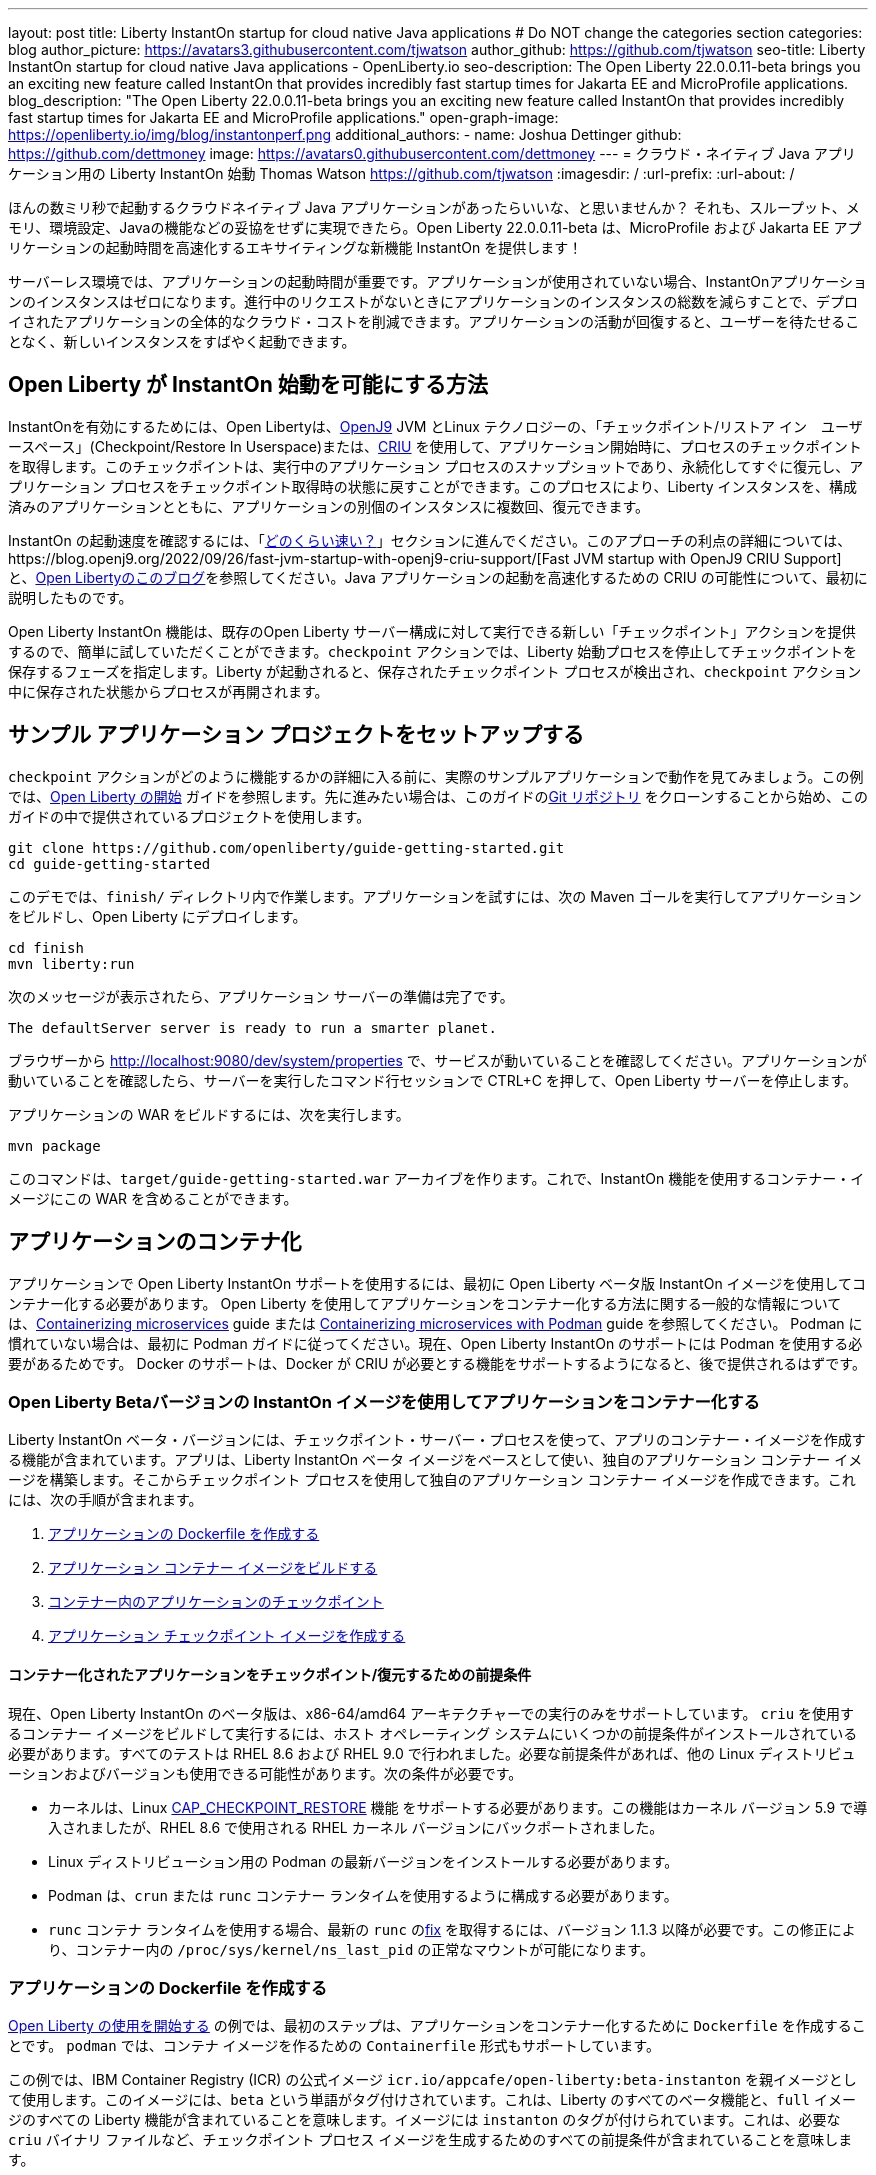 ---
layout: post
title: Liberty InstantOn startup for cloud native Java applications
# Do NOT change the categories section
categories: blog
author_picture: https://avatars3.githubusercontent.com/tjwatson
author_github: https://github.com/tjwatson
seo-title: Liberty InstantOn startup for cloud native Java applications - OpenLiberty.io
seo-description: The Open Liberty 22.0.0.11-beta brings you an exciting new feature called InstantOn that provides incredibly fast startup times for Jakarta EE and MicroProfile applications.
blog_description: "The Open Liberty 22.0.0.11-beta brings you an exciting new feature called InstantOn that provides incredibly fast startup times for Jakarta EE and MicroProfile applications."
open-graph-image: https://openliberty.io/img/blog/instantonperf.png
additional_authors: 
- name: Joshua Dettinger
  github: https://github.com/dettmoney
  image: https://avatars0.githubusercontent.com/dettmoney
---
= クラウド・ネイティブ Java アプリケーション用の Liberty InstantOn 始動
Thomas Watson <https://github.com/tjwatson>
:imagesdir: /
:url-prefix:
:url-about: /

ほんの数ミリ秒で起動するクラウドネイティブ Java アプリケーションがあったらいいな、と思いませんか？ それも、スループット、メモリ、環境設定、Javaの機能などの妥協をせずに実現できたら。Open Liberty 22.0.0.11-beta は、MicroProfile および Jakarta EE アプリケーションの起動時間を高速化するエキサイティングな新機能 InstantOn を提供します！

サーバーレス環境では、アプリケーションの起動時間が重要です。アプリケーションが使用されていない場合、InstantOnアプリケーションのインスタンスはゼロになります。進行中のリクエストがないときにアプリケーションのインスタンスの総数を減らすことで、デプロイされたアプリケーションの全体的なクラウド・コストを削減できます。アプリケーションの活動が回復すると、ユーザーを待たせることなく、新しいインスタンスをすばやく起動できます。

== Open Liberty が InstantOn 始動を可能にする方法

InstantOnを有効にするためには、Open Libertyは、link:https://www.eclipse.org/openj9/[OpenJ9] JVM とLinux テクノロジーの、「チェックポイント/リストア イン　ユーザースペース」(Checkpoint/Restore In Userspace)または、link:https://criu.org/[CRIU] を使用して、アプリケーション開始時に、プロセスのチェックポイントを取得します。このチェックポイントは、実行中のアプリケーション プロセスのスナップショットであり、永続化してすぐに復元し、アプリケーション プロセスをチェックポイント取得時の状態に戻すことができます。このプロセスにより、Liberty インスタンスを、構成済みのアプリケーションとともに、アプリケーションの別個のインスタンスに複数回、復元できます。

InstantOn の起動速度を確認するには、「<<benchmark, どのくらい速い？>>」セクションに進んでください。このアプローチの利点の詳細については、https://blog.openj9.org/2022/09/26/fast-jvm-startup-with-openj9-criu-support/[Fast JVM startup with OpenJ9 CRIU Support] と、link:/blog/2020/02/12/faster-startup-Java-applications-criu.html[Open Libertyのこのブログ]を参照してください。Java アプリケーションの起動を高速化するための CRIU の可能性について、最初に説明したものです。

Open Liberty InstantOn 機能は、既存のOpen Liberty サーバー構成に対して実行できる新しい「チェックポイント」アクションを提供するので、簡単に試していただくことができます。`checkpoint` アクションでは、Liberty 始動プロセスを停止してチェックポイントを保存するフェーズを指定します。Liberty が起動されると、保存されたチェックポイント プロセスが検出され、`checkpoint` アクション中に保存された状態からプロセスが再開されます。

== サンプル アプリケーション プロジェクトをセットアップする


`checkpoint` アクションがどのように機能するかの詳細に入る前に、実際のサンプルアプリケーションで動作を見てみましょう。この例では、link:/guides/getting-started.html[Open Liberty の開始] ガイドを参照します。先に進みたい場合は、このガイドのlink:https://github.com/openliberty/guide-getting-started.git[Git リポジトリ] をクローンすることから始め、このガイドの中で提供されているプロジェクトを使用します。

[source]
----

git clone https://github.com/openliberty/guide-getting-started.git
cd guide-getting-started
----

このデモでは、`finish/` ディレクトリ内で作業します。アプリケーションを試すには、次の Maven ゴールを実行してアプリケーションをビルドし、Open Liberty にデプロイします。

[source]
----
cd finish
mvn liberty:run
----
次のメッセージが表示されたら、アプリケーション サーバーの準備は完了です。
[source]
----
The defaultServer server is ready to run a smarter planet.
----

ブラウザーから http://localhost:9080/dev/system/properties で、サービスが動いていることを確認してください。アプリケーションが動いていることを確認したら、サーバーを実行したコマンド行セッションで CTRL+C を押して、Open Liberty サーバーを停止します。

アプリケーションの WAR をビルドするには、次を実行します。
[source]
----
mvn package
----
このコマンドは、`target/guide-getting-started.war` アーカイブを作ります。これで、InstantOn 機能を使用するコンテナー・イメージにこの WAR を含めることができます。

== アプリケーションのコンテナ化

アプリケーションで Open Liberty InstantOn サポートを使用するには、最初に Open Liberty ベータ版 InstantOn イメージを使用してコンテナー化する必要があります。 Open Liberty を使用してアプリケーションをコンテナー化する方法に関する一般的な情報については、link:/guides/containerize.html[Containerizing microservices] guide または link:/guides/containerize-podman.html[Containerizing microservices with Podman] guide を参照してください。 Podman に慣れていない場合は、最初に Podman ガイドに従ってください。現在、Open Liberty InstantOn のサポートには Podman を使用する必要があるためです。 Docker のサポートは、Docker が CRIU が必要とする機能をサポートするようになると、後で提供されるはずです。

=== Open Liberty Betaバージョンの InstantOn イメージを使用してアプリケーションをコンテナー化する


Liberty InstantOn ベータ・バージョンには、チェックポイント・サーバー・プロセスを使って、アプリのコンテナー・イメージを作成する機能が含まれています。アプリは、Liberty InstantOn ベータ イメージをベースとして使い、独自のアプリケーション コンテナー イメージを構築します。そこからチェックポイント プロセスを使用して独自のアプリケーション コンテナー イメージを作成できます。これには、次の手順が含まれます。

1. <<dockerfile, アプリケーションの Dockerfile を作成する>>
2. <<app-image, アプリケーション コンテナー イメージをビルドする>>
3. <<checkpoint-app, コンテナー内のアプリケーションのチェックポイント>>
4. <<checkpoint-image, アプリケーション チェックポイント イメージを作成する>>

==== コンテナー化されたアプリケーションをチェックポイント/復元するための前提条件

現在、Open Liberty InstantOn のベータ版は、x86-64/amd64 アーキテクチャーでの実行のみをサポートしています。 `criu` を使用するコンテナー イメージをビルドして実行するには、ホスト オペレーティング システムにいくつかの前提条件がインストールされている必要があります。すべてのテストは RHEL 8.6 および RHEL 9.0 で行われました。必要な前提条件があれば、他の Linux ディストリビューションおよびバージョンも使用できる可能性があります。次の条件が必要です。

* カーネルは、Linux link:https://man7.org/linux/man-pages/man7/capabilities.7.html[CAP_CHECKPOINT_RESTORE] 機能 をサポートする必要があります。この機能はカーネル バージョン 5.9 で導入されましたが、RHEL 8.6 で使用される RHEL カーネル バージョンにバックポートされました。
* Linux ディストリビューション用の Podman の最新バージョンをインストールする必要があります。
* Podman は、`crun` または `runc` コンテナー ランタイムを使用するように構成する必要があります。
* `runc` コンテナ ランタイムを使用する場合、最新の `runc` のlink:https://github.com/opencontainers/runc/pull/3451[fix] を取得するには、バージョン 1.1.3 以降が必要です。この修正により、コンテナー内の `/proc/sys/kernel/ns_last_pid` の正常なマウントが可能になります。

[#dockerfile]
=== アプリケーションの Dockerfile を作成する

link:/guides/getting-started.html[Open Liberty の使用を開始する] の例では、最初のステップは、アプリケーションをコンテナー化するために `Dockerfile` を作成することです。 `podman` では、コンテナ イメージを作るための `Containerfile` 形式もサポートしています。

この例では、IBM Container Registry (ICR) の公式イメージ `icr.io/appcafe/open-liberty:beta-instanton` を親イメージとして使用します。このイメージには、`beta` という単語がタグ付けされています。これは、Liberty のすべてのベータ機能と、`full` イメージのすべての Liberty 機能が含まれていることを意味します。イメージには `instanton` のタグが付けられています。これは、必要な `criu` バイナリ ファイルなど、チェックポイント プロセス イメージを生成するためのすべての前提条件が含まれていることを意味します。

link:/guides/getting-started.html[Open Liberty の開始] のアプリケーションの  `Dockerfile` は、既に `finish/Dockerfile` にあります。既存の `finish/Dockerfile` を編集し、`FROM` 命令を変更して `icr.io/appcafe/open-liberty:beta-instanton` 親イメージを使用します。 `Dockerfile` を保存すると、次のようになります。

.Dockerfile
[source]
----
FROM icr.io/appcafe/open-liberty:beta-instanton

ARG VERSION=1.0
ARG REVISION=SNAPSHOT

LABEL \
  org.opencontainers.image.authors="Your Name" \
  org.opencontainers.image.vendor="IBM" \
  org.opencontainers.image.url="local" \
  org.opencontainers.image.source="https://github.com/OpenLiberty/guide-getting-started" \
  org.opencontainers.image.version="$VERSION" \
  org.opencontainers.image.revision="$REVISION" \
  vendor="Open Liberty" \
  name="system" \
  version="$VERSION-$REVISION" \
  summary="The system microservice from the Getting Started guide" \
  description="This image contains the system microservice running with the Open Liberty runtime."

COPY --chown=1001:0 src/main/liberty/config/ /config/
COPY --chown=1001:0 target/*.war /config/apps/

RUN configure.sh

----

[#app-image]
=== アプリケーション コンテナー イメージをビルドする

`criu` がチェックポイントを取得してプロセスを復元できるようにするには、`criu` バイナリに追加の link:https://access.redhat.com/documentation/en-us/red_hat_enterprise_linux_atomic_host/7/html/container_security_guide/linux_capabilities_and_seccomp[Linux 機能] 付与する必要があります。特に、Open Liberty の場合、`cap_checkpoint_restore` 、`cap_net_admin` 、および`cap_sys_ptrace` を付与する必要があります。 Open Liberty InstantOn ベータ イメージには、必要な機能が既に `criu` バイナリ ファイルに付与されている `criu` バイナリが含まれています。 criu バイナリが実行時に割り当てられた機能にアクセスできるようにするには、criu を実行しているコンテナーにも、起動時に必要な機能を付与する必要があります。これらの機能をコンテナーに付与するには、次の 2 つの方法のいずれかを使用します。

. `--privileged` オプションを使用して特権コンテナを使用する
. `--cap-add` オプションを使用して特定の機能を割り当てる

Docker を使用する場合、通常、デーモンには root 権限があります。この権限により、コンテナーを起動するときに要求された機能を付与できます。 Podman にはデーモンがないため、コンテナーを起動するユーザーは、必要な Linux 機能をコンテナーに付与する権限を持っている必要があります。 root として実行するか、`sudo` を使用して `podman` コマンドを実行すると、この権限が付与されます。この例では、root ユーザーとして `podman` コマンドを実行していることにします。

`root` 権限で実行したとすると、`podman build` コマンドを使用してコンテナー イメージをビルドできます。 `finish/` ディレクトリから次のコマンドを実行して、アプリケーションのコンテナー イメージをビルドします。

[source]
.アプリケーション コンテナー イメージをビルドする
----
podman build -t getting-started .
----

このコマンドは、`getting-started` コンテナー イメージを作成します。ただし、このコンテナー イメージには、InstantOn の起動に使用できるチェックポイント イメージ ファイルは含まれていません。次のコマンドを使用して、このアプリケーション コンテナー イメージを実行できます。

[source]
.アプリケーション コンテナを実行する
----
podman run --name getting-started --rm -p 9080:9080 getting-started
----

Liberty が開始されたことを示すメッセージが表示されるまでにかかる時間を記録して、コンテナーで実行されているサービスが立ち上がっているのを http://localhost:9080/dev/system/properties で確認してください。アプリケーションが動いているのが確認できたら、 `podman run` コマンドを実行したコマンドライン セッションで CTRL+C を押して、実行中のコンテナーを停止します。

[#checkpoint-app]
=== コンテナー内のアプリケーションのチェックポイント

Open Liberty には、始動プロセス中にチェックポイントが発生する可能性のある 3 つのフェーズがあります。

1. `features` - これは、チェックポイントが発生する可能性がある最も初期のフェーズです。チェックポイントは、構成済みの Open Liberty フィーチャーがすべて開始された後、インストール済みアプリケーションの処理が発生する前に発生します。
2. `deployment` - チェックポイントは、構成されたアプリケーション メタデータの処理後に発生します。アプリケーションに、アプリケーションの起動の一部として実行されるコンポーネントがある場合、アプリケーションからコードを実行する前にチェックポイントが取得されます。
3. `applications` - これは、チェックポイントが発生する可能性がある最後のフェーズであるため、アプリケーション インスタンスを復元する際の起動時間が最速になる可能性があります。チェックポイントは、構成済みのすべてのアプリケーションが開始済みとして報告された後に発生します。このフェーズは、アプリケーションの着信要求をリッスンするためにポートを開く前に発生します。

通常、`applications` フェーズでは、アプリケーションの起動時間が最も短くなりますが、サーバー プロセスのチェックポイントが発生する前に一部のアプリケーション コードが実行される可能性もあります。これは、アプリケーションの複数の同時インスタンスに復元されるべきではない状態をアプリケーションが保持している場合、チェックポイント プロセスを復元するときに望ましくない動作を引き起こす可能性があります。たとえば、チェックポイントが取得される前にデータベースなどの外部リソースに接続すると、同じ接続を複数回復元しようとするため、そのようなプロセスの多くのインスタンスの復元に失敗します。ただし、アプリケーションの初期化でデータベース接続を開くなどの操作が実行されない場合は、チェックポイントに `applications` フェーズを使用できる場合があります。

アプリケーション コンテナー イメージをビルドしたら、それを使用して、前述のチェックポイント フェーズ (`features` , `deployment` , `applications` ) のいずれかでアプリケーション プロセスをチェックポイントできます。 `podman run` に `--env` オプションを使用して、`WLP_CHECKPOINT` の値を使用可能なチェックポイント フェーズの 1 つに設定することで、チェックポイントのフェーズを指定できます。この例では、次の `podman` コマンドを実行して `applications` フェーズを使用します。

.コンテナーでチェックポイントを実行する
[source]
----
podman run \
  --name getting-started-checkpoint-container \
  --privileged \
  --env WLP_CHECKPOINT=applications \
  getting-started
----

- コンテナー内で `criu` チェックポイントを実行するには、`--privileged` オプションが必要です。
- `WLP_CHECKPOINT` 環境変数は、チェックポイント フェーズを指定するために使用されます。開始例の場合、`applications` チェックポイント フェーズが最速の復元時間を提供します。

これにより、Open Liberty で実行されているアプリケーションでコンテナーが開始されます。 Open Liberty の開始後、`WLP_CHECKPOINT` 環境変数で指定されたフェーズでチェックポイントが実行されます。コンテナ プロセス データが永続化された後、コンテナは停止し、チェックポイント プロセス データを含む停止中のコンテナが残ります。出力は次のようになります。

.Process checkpoint output
[source]
----
Performing checkpoint --at=applications

Launching defaultServer (Open Liberty 22.0.0.11-beta/wlp-1.0.69.cl221020220912-1100) on Eclipse OpenJ9 VM, version 17.0.5-ea+2 (en_US)
CWWKE0953W: This version of Open Liberty is an unsupported early release version.
[AUDIT   ] CWWKE0001I: The server defaultServer has been launched.
[AUDIT   ] CWWKG0093A: Processing configuration drop-ins resource: /opt/ol/wlp/usr/servers/defaultServer/configDropins/defaults/checkpoint.xml
[AUDIT   ] CWWKG0093A: Processing configuration drop-ins resource: /opt/ol/wlp/usr/servers/defaultServer/configDropins/defaults/keystore.xml
[AUDIT   ] CWWKG0093A: Processing configuration drop-ins resource: /opt/ol/wlp/usr/servers/defaultServer/configDropins/defaults/open-default-port.xml
[AUDIT   ] CWWKZ0058I: Monitoring dropins for applications.
[AUDIT   ] CWWKT0016I: Web application available (default_host): http://f5edff273d9c:9080/ibm/api/
[AUDIT   ] CWWKT0016I: Web application available (default_host): http://f5edff273d9c:9080/metrics/
[AUDIT   ] CWWKT0016I: Web application available (default_host): http://f5edff273d9c:9080/health/
[AUDIT   ] CWWKT0016I: Web application available (default_host): http://f5edff273d9c:9080/dev/
[AUDIT   ] CWWKZ0001I: Application guide-getting-started started in 0.986 seconds.
[AUDIT   ] CWWKC0451I: A server checkpoint was requested. When the checkpoint completes, the server stops.


----

現在、このプロセスは `podman build` ステップの一部として実行できません。これは、Podman (および Docker) が、`criu` がプロセス チェックポイントを実行するために必要な Linux 機能をコンテナー イメージ ビルドに付与する方法を提供していないためです。

[#checkpoint-image]
=== アプリケーション チェックポイント イメージを作成する

ここまでで、getting-started-checkpoint-container という名前の停止済みコンテナーに、getting-started アプリケーションのチェックポイント プロセス データを作成して保存しました。最後の手順は、チェックポイント プロセス データを含む新しいコンテナー イメージを作成することです。このコンテナー イメージが開始されると、チェックポイントが作成された時点からアプリケーション プロセスが再開され、InstantOn アプリケーションが作成されます。次の `podman commit` を実行して、新しいイメージを作成できます。

.チェックポイントをイメージにコミットする
[source]
----
podman commit getting-started-checkpoint-container getting-started-instanton
----

これで、`getting-started` と `getting-started-instanton` という名前の 2 つのアプリケーション イメージが作成されました。 `getting-started-instanton` コンテナー イメージを使用してコンテナーを開始すると、元の `getting-started` イメージよりも起動時間が大幅に短縮されます。

== Instanton アプリケーション イメージの実行

通常、アプリケーション コンテナーは、次のようなコマンドを使用してアプリケーション コンテナー イメージから開始できます

[source]
----
podman run --rm -p 9080:9080 getting-started-instanton
----

ただし、このコマンドは失敗します。これは、`criu` がコンテナー内のプロセスを復元できるようにするために昇格された特権が必要になるためです。 Liberty がチェックポイント プロセスの復元に失敗すると、チェックポイント イメージなしで起動することによって回復し、次のメッセージをログに記録します。

[source]
----
CWWKE0957I: Restoring the checkpoint server process failed. Check the /logs/checkpoint/restore.log log to determine why the checkpoint process was not restored. Launching the server without using the checkpoint image.
----

=== `--privileged` オプションで実行

利用可能なすべての必要な特権を付与するには、次のコマンドで特権コンテナーを起動することを選択できます。

[source]
----
podman run --rm --privileged -p 9080:9080 getting-started-instanton
----

成功すると、次のような出力が表示されます。

[source]
----
[AUDIT   ] CWWKZ0001I: Application guide-getting-started started in 0.059 seconds.
[AUDIT   ] CWWKC0452I: The Liberty server process resumed operation from a checkpoint in 0.088 seconds.
[AUDIT   ] CWWKF0012I: The server installed the following features: [cdi-3.0, checkpoint-1.0, concurrent-2.0, distributedMap-1.0, jndi-1.0, json-1.0, jsonb-2.0, jsonp-2.0, monitor-1.0, mpConfig-3.0, mpHealth-4.0, mpMetrics-4.0, restfulWS-3.0, restfulWSClient-3.0, servlet-5.0, ssl-1.0, transportSecurity-1.0].
[AUDIT   ] CWWKF0011I: The defaultServer server is ready to run a smarter planet. The defaultServer server started in 0.098 seconds.
----

=== 特権のないコンテナーで実行する

上記では、`--privileged`で、完全に特権のあるコンテナーの例をご紹介しましたが、実は、コンテナーに全部の特権を与えることはお勧めしません。ベスト プラクティスは、昇格された特権をコンテナーの実行に必要なものだけに減らすことです。次のコマンドを使用して、完全な `--privileged` コンテナを実行せずに、コンテナに必要な権限を付与できます:

.podman run with unconfined --security-opt options
[source]
----
podman run \
  --rm \
  --cap-add=CHECKPOINT_RESTORE \
  --cap-add=NET_ADMIN \
  --cap-add=SYS_PTRACE \
  --security-opt seccomp=unconfined \
  --security-opt systempaths=unconfined \
  --security-opt apparmor=unconfined \
  -p 9080:9080 \
  getting-started-instanton
----

`--cap-add` オプションは、`criu` が必要とする 3 つの Linux 機能をコンテナーに付与します。 `--security-opt` オプションは、必要なシステム コールへの `criu` アクセスと、ホストからの `/proc/sys/kernel/ns_last_pid` へのアクセスを許可するために必要です。

=== セキュリティが制限された非特権コンテナーでの実行

`unconfined` を使用する `--security-opt` オプションの必要性を減らすと、チェックポイント プロセスをさらに簡素化できます。デフォルトでは、`podman` は `criu` が必要とするすべてのシステム コールへのアクセスを許可していません。 (ファイル `/usr/share/containers/seccomp.json` にデフォルトの値が指定されています)　まず、`criu` がコンテナーに必要とするすべてのシステム コールを許可するような、追加の構成ファイルを作る必要があります。次に、ホスト `/proc/sys/kernel/ns_last_pid` をマウントする必要があります。次のコマンドを使用して、これらの両方の手順を実行できます。

.--security-opt を制限してpodmanを実行した場合
[source]
----
podman run \
  --rm \
  --cap-add=CHECKPOINT_RESTORE \
  --cap-add=NET_ADMIN \
  --cap-add=SYS_PTRACE \
  --security-opt seccomp=criuRequiredSysCalls.json \
  -v /proc/sys/kernel/ns_last_pid:/proc/sys/kernel/ns_last_pid \
  -p 9080:9080 \
  getting-started-instanton
----

`--security-opt seccomp=` オプションは、<<sys-calls-json,`criuRequiredSysCalls.json`>> というファイルを参照します。このファイルは、`criu` が必要とするシステム コールを指定します。
`-v` オプションは、コンテナによるアクセスのためにホスト `/proc/sys/kernel/ns_last_pid` をマウントします。

Linux ディストリビューションによっては、Podman はデフォルトで `runc` または `crun` を使用する場合があります。 Podman インストール用に構成されているコンテナー ランタイムを確認するには、コマンド `podman info` を実行し、`ociRuntime` セクションを確認します。 `runc` を使用する場合は、バージョン 1.1.3 以降を使用していることを確認してください。この方法が機能するには、1.1.3 以降のバージョンの `runc` が必要です。

RHEL 8.6 または RHEL 9.0 インストールがどの程度最新のものであるかによっては、`criuRequiredSysCalls.json` を指定するための `--security-opt` が必要でない場合があります。執筆時点では、RHEL 8.6 および RHEL 9.0 の最新バージョンには、デフォルトで起動するコンテナーに必要なシステム コールを許可する Podman が含まれています。このデフォルトにより、`--security-opt seccomp=criuRequiredSysCalls.json` の指定が不要になります。

[#sys-calls-json]
[source,json]
.criuRequiredSysCalls.json
----
{
	"defaultAction": "SCMP_ACT_ERRNO",
	"defaultErrnoRet": 1,
	"archMap": [
		{
			"architecture": "SCMP_ARCH_X86_64",
			"subArchitectures": [
				"SCMP_ARCH_X86",
				"SCMP_ARCH_X32"
			]
		},
		{
			"architecture": "SCMP_ARCH_AARCH64",
			"subArchitectures": [
				"SCMP_ARCH_ARM"
			]
		},
		{
			"architecture": "SCMP_ARCH_MIPS64",
			"subArchitectures": [
				"SCMP_ARCH_MIPS",
				"SCMP_ARCH_MIPS64N32"
			]
		},
		{
			"architecture": "SCMP_ARCH_MIPS64N32",
			"subArchitectures": [
				"SCMP_ARCH_MIPS",
				"SCMP_ARCH_MIPS64"
			]
		},
		{
			"architecture": "SCMP_ARCH_MIPSEL64",
			"subArchitectures": [
				"SCMP_ARCH_MIPSEL",
				"SCMP_ARCH_MIPSEL64N32"
			]
		},
		{
			"architecture": "SCMP_ARCH_MIPSEL64N32",
			"subArchitectures": [
				"SCMP_ARCH_MIPSEL",
				"SCMP_ARCH_MIPSEL64"
			]
		},
		{
			"architecture": "SCMP_ARCH_S390X",
			"subArchitectures": [
				"SCMP_ARCH_S390"
			]
		},
		{
			"architecture": "SCMP_ARCH_RISCV64",
			"subArchitectures": null
		}
	],
	"syscalls": [
		{
			"names": [
				"accept",
				"accept4",
				"access",
				"adjtimex",
				"alarm",
				"bind",
				"brk",
				"capget",
				"capset",
				"chdir",
				"chmod",
				"chown",
				"chown32",
				"clock_adjtime",
				"clock_adjtime64",
				"clock_getres",
				"clock_getres_time64",
				"clock_gettime",
				"clock_gettime64",
				"clock_nanosleep",
				"clock_nanosleep_time64",
				"close",
				"close_range",
				"connect",
				"copy_file_range",
				"creat",
				"dup",
				"dup2",
				"dup3",
				"epoll_create",
				"epoll_create1",
				"epoll_ctl",
				"epoll_ctl_old",
				"epoll_pwait",
				"epoll_pwait2",
				"epoll_wait",
				"epoll_wait_old",
				"eventfd",
				"eventfd2",
				"execve",
				"execveat",
				"exit",
				"exit_group",
				"faccessat",
				"faccessat2",
				"fadvise64",
				"fadvise64_64",
				"fallocate",
				"fanotify_mark",
				"fchdir",
				"fchmod",
				"fchmodat",
				"fchown",
				"fchown32",
				"fchownat",
				"fcntl",
				"fcntl64",
				"fdatasync",
				"fgetxattr",
				"flistxattr",
				"flock",
				"fork",
				"fremovexattr",
				"fsetxattr",
				"fstat",
				"fstat64",
				"fstatat64",
				"fstatfs",
				"fstatfs64",
				"fsync",
				"ftruncate",
				"ftruncate64",
				"futex",
				"futex_time64",
				"futex_waitv",
				"futimesat",
				"getcpu",
				"getcwd",
				"getdents",
				"getdents64",
				"getegid",
				"getegid32",
				"geteuid",
				"geteuid32",
				"getgid",
				"getgid32",
				"getgroups",
				"getgroups32",
				"getitimer",
				"getpeername",
				"getpgid",
				"getpgrp",
				"getpid",
				"getppid",
				"getpriority",
				"getrandom",
				"getresgid",
				"getresgid32",
				"getresuid",
				"getresuid32",
				"getrlimit",
				"get_robust_list",
				"getrusage",
				"getsid",
				"getsockname",
				"getsockopt",
				"get_thread_area",
				"gettid",
				"gettimeofday",
				"getuid",
				"getuid32",
				"getxattr",
				"inotify_add_watch",
				"inotify_init",
				"inotify_init1",
				"inotify_rm_watch",
				"io_cancel",
				"ioctl",
				"io_destroy",
				"io_getevents",
				"io_pgetevents",
				"io_pgetevents_time64",
				"ioprio_get",
				"ioprio_set",
				"io_setup",
				"io_submit",
				"io_uring_enter",
				"io_uring_register",
				"io_uring_setup",
				"ipc",
				"kill",
				"landlock_add_rule",
				"landlock_create_ruleset",
				"landlock_restrict_self",
				"lchown",
				"lchown32",
				"lgetxattr",
				"link",
				"linkat",
				"listen",
				"listxattr",
				"llistxattr",
				"_llseek",
				"lremovexattr",
				"lseek",
				"lsetxattr",
				"lstat",
				"lstat64",
				"madvise",
				"membarrier",
				"memfd_create",
				"memfd_secret",
				"mincore",
				"mkdir",
				"mkdirat",
				"mknod",
				"mknodat",
				"mlock",
				"mlock2",
				"mlockall",
				"mmap",
				"mmap2",
				"mprotect",
				"mq_getsetattr",
				"mq_notify",
				"mq_open",
				"mq_timedreceive",
				"mq_timedreceive_time64",
				"mq_timedsend",
				"mq_timedsend_time64",
				"mq_unlink",
				"mremap",
				"msgctl",
				"msgget",
				"msgrcv",
				"msgsnd",
				"msync",
				"munlock",
				"munlockall",
				"munmap",
				"nanosleep",
				"newfstatat",
				"_newselect",
				"open",
				"openat",
				"openat2",
				"pause",
				"pidfd_open",
				"pidfd_send_signal",
				"pipe",
				"pipe2",
				"poll",
				"ppoll",
				"ppoll_time64",
				"prctl",
				"pread64",
				"preadv",
				"preadv2",
				"prlimit64",
				"process_mrelease",
				"pselect6",
				"pselect6_time64",
				"pwrite64",
				"pwritev",
				"pwritev2",
				"read",
				"readahead",
				"readlink",
				"readlinkat",
				"readv",
				"recv",
				"recvfrom",
				"recvmmsg",
				"recvmmsg_time64",
				"recvmsg",
				"remap_file_pages",
				"removexattr",
				"rename",
				"renameat",
				"renameat2",
				"restart_syscall",
				"rmdir",
				"rseq",
				"rt_sigaction",
				"rt_sigpending",
				"rt_sigprocmask",
				"rt_sigqueueinfo",
				"rt_sigreturn",
				"rt_sigsuspend",
				"rt_sigtimedwait",
				"rt_sigtimedwait_time64",
				"rt_tgsigqueueinfo",
				"sched_getaffinity",
				"sched_getattr",
				"sched_getparam",
				"sched_get_priority_max",
				"sched_get_priority_min",
				"sched_getscheduler",
				"sched_rr_get_interval",
				"sched_rr_get_interval_time64",
				"sched_setaffinity",
				"sched_setattr",
				"sched_setparam",
				"sched_setscheduler",
				"sched_yield",
				"seccomp",
				"select",
				"semctl",
				"semget",
				"semop",
				"semtimedop",
				"semtimedop_time64",
				"send",
				"sendfile",
				"sendfile64",
				"sendmmsg",
				"sendmsg",
				"sendto",
				"setfsgid",
				"setfsgid32",
				"setfsuid",
				"setfsuid32",
				"setgid",
				"setgid32",
				"setgroups",
				"setgroups32",
				"setitimer",
				"setpgid",
				"setpriority",
				"setregid",
				"setregid32",
				"setresgid",
				"setresgid32",
				"setresuid",
				"setresuid32",
				"setreuid",
				"setreuid32",
				"setrlimit",
				"set_robust_list",
				"setsid",
				"setsockopt",
				"set_thread_area",
				"set_tid_address",
				"setuid",
				"setuid32",
				"setxattr",
				"shmat",
				"shmctl",
				"shmdt",
				"shmget",
				"shutdown",
				"sigaltstack",
				"signalfd",
				"signalfd4",
				"sigprocmask",
				"sigreturn",
				"socket",
				"socketcall",
				"socketpair",
				"splice",
				"stat",
				"stat64",
				"statfs",
				"statfs64",
				"statx",
				"symlink",
				"symlinkat",
				"sync",
				"sync_file_range",
				"syncfs",
				"sysinfo",
				"tee",
				"tgkill",
				"time",
				"timer_create",
				"timer_delete",
				"timer_getoverrun",
				"timer_gettime",
				"timer_gettime64",
				"timer_settime",
				"timer_settime64",
				"timerfd_create",
				"timerfd_gettime",
				"timerfd_gettime64",
				"timerfd_settime",
				"timerfd_settime64",
				"times",
				"tkill",
				"truncate",
				"truncate64",
				"ugetrlimit",
				"umask",
				"uname",
				"unlink",
				"unlinkat",
				"utime",
				"utimensat",
				"utimensat_time64",
				"utimes",
				"vfork",
				"vmsplice",
				"wait4",
				"waitid",
				"waitpid",
				"write",
				"writev",
				"arch_prctl",
				"chroot",
				"clone",
				"clone3",
				"fallocate",
				"fanotify_init",
				"fsconfig",
				"fsmount",
				"fsopen",
				"guarded_storage",
				"kcmp",
				"lseek",
				"mmap",
				"mount",
				"open",
				"open_by_handle_at",
				"openat",
				"pivot_root",
				"preadv",
				"process_vm_readv",
				"ptrace",
				"readdir",
				"s390_runtime_instr",
				"setns",
				"sigaction",
				"signal",
				"syscall",
				"umount",
				"umount2",
				"unshare",
				"userfaultfd",
				"wait"
			],
			"action": "SCMP_ACT_ALLOW"
		},
		{
			"names": [
				"process_vm_readv",
				"process_vm_writev",
				"ptrace"
			],
			"action": "SCMP_ACT_ALLOW",
			"includes": {
				"minKernel": "4.8"
			}
		},
		{
			"names": [
				"personality"
			],
			"action": "SCMP_ACT_ALLOW",
			"args": [
				{
					"index": 0,
					"value": 0,
					"op": "SCMP_CMP_EQ"
				}
			]
		},
		{
			"names": [
				"personality"
			],
			"action": "SCMP_ACT_ALLOW",
			"args": [
				{
					"index": 0,
					"value": 8,
					"op": "SCMP_CMP_EQ"
				}
			]
		},
		{
			"names": [
				"personality"
			],
			"action": "SCMP_ACT_ALLOW",
			"args": [
				{
					"index": 0,
					"value": 131072,
					"op": "SCMP_CMP_EQ"
				}
			]
		},
		{
			"names": [
				"personality"
			],
			"action": "SCMP_ACT_ALLOW",
			"args": [
				{
					"index": 0,
					"value": 131080,
					"op": "SCMP_CMP_EQ"
				}
			]
		},
		{
			"names": [
				"personality"
			],
			"action": "SCMP_ACT_ALLOW",
			"args": [
				{
					"index": 0,
					"value": 4294967295,
					"op": "SCMP_CMP_EQ"
				}
			]
		},
		{
			"names": [
				"sync_file_range2",
				"swapcontext"
			],
			"action": "SCMP_ACT_ALLOW",
			"includes": {
				"arches": [
					"ppc64le"
				]
			}
		},
		{
			"names": [
				"arm_fadvise64_64",
				"arm_sync_file_range",
				"sync_file_range2",
				"breakpoint",
				"cacheflush",
				"set_tls"
			],
			"action": "SCMP_ACT_ALLOW",
			"includes": {
				"arches": [
					"arm",
					"arm64"
				]
			}
		},
		{
			"names": [
				"arch_prctl"
			],
			"action": "SCMP_ACT_ALLOW",
			"includes": {
				"arches": [
					"amd64",
					"x32"
				]
			}
		},
		{
			"names": [
				"modify_ldt"
			],
			"action": "SCMP_ACT_ALLOW",
			"includes": {
				"arches": [
					"amd64",
					"x32",
					"x86"
				]
			}
		},
		{
			"names": [
				"s390_pci_mmio_read",
				"s390_pci_mmio_write",
				"s390_runtime_instr"
			],
			"action": "SCMP_ACT_ALLOW",
			"includes": {
				"arches": [
					"s390",
					"s390x"
				]
			}
		},
		{
			"names": [
				"riscv_flush_icache"
			],
			"action": "SCMP_ACT_ALLOW",
			"includes": {
				"arches": [
					"riscv64"
				]
			}
		},
		{
			"names": [
				"open_by_handle_at"
			],
			"action": "SCMP_ACT_ALLOW",
			"includes": {
				"caps": [
					"CAP_DAC_READ_SEARCH"
				]
			}
		},
		{
			"names": [
				"bpf",
				"clone",
				"clone3",
				"fanotify_init",
				"fsconfig",
				"fsmount",
				"fsopen",
				"fspick",
				"lookup_dcookie",
				"mount",
				"mount_setattr",
				"move_mount",
				"name_to_handle_at",
				"open_tree",
				"perf_event_open",
				"quotactl",
				"quotactl_fd",
				"setdomainname",
				"sethostname",
				"setns",
				"syslog",
				"umount",
				"umount2",
				"unshare"
			],
			"action": "SCMP_ACT_ALLOW",
			"includes": {
				"caps": [
					"CAP_SYS_ADMIN"
				]
			}
		},
		{
			"names": [
				"clone"
			],
			"action": "SCMP_ACT_ALLOW",
			"args": [
				{
					"index": 0,
					"value": 2114060288,
					"op": "SCMP_CMP_MASKED_EQ"
				}
			],
			"excludes": {
				"caps": [
					"CAP_SYS_ADMIN"
				],
				"arches": [
					"s390",
					"s390x"
				]
			}
		},
		{
			"names": [
				"clone"
			],
			"action": "SCMP_ACT_ALLOW",
			"args": [
				{
					"index": 1,
					"value": 2114060288,
					"op": "SCMP_CMP_MASKED_EQ"
				}
			],
			"comment": "s390 parameter ordering for clone is different",
			"includes": {
				"arches": [
					"s390",
					"s390x"
				]
			},
			"excludes": {
				"caps": [
					"CAP_SYS_ADMIN"
				]
			}
		},
		{
			"names": [
				"clone3"
			],
			"action": "SCMP_ACT_ERRNO",
			"errnoRet": 38,
			"excludes": {
				"caps": [
					"CAP_SYS_ADMIN"
				]
			}
		},
		{
			"names": [
				"reboot"
			],
			"action": "SCMP_ACT_ALLOW",
			"includes": {
				"caps": [
					"CAP_SYS_BOOT"
				]
			}
		},
		{
			"names": [
				"chroot"
			],
			"action": "SCMP_ACT_ALLOW",
			"includes": {
				"caps": [
					"CAP_SYS_CHROOT"
				]
			}
		},
		{
			"names": [
				"delete_module",
				"init_module",
				"finit_module"
			],
			"action": "SCMP_ACT_ALLOW",
			"includes": {
				"caps": [
					"CAP_SYS_MODULE"
				]
			}
		},
		{
			"names": [
				"acct"
			],
			"action": "SCMP_ACT_ALLOW",
			"includes": {
				"caps": [
					"CAP_SYS_PACCT"
				]
			}
		},
		{
			"names": [
				"kcmp",
				"pidfd_getfd",
				"process_madvise",
				"process_vm_readv",
				"process_vm_writev",
				"ptrace"
			],
			"action": "SCMP_ACT_ALLOW",
			"includes": {
				"caps": [
					"CAP_SYS_PTRACE"
				]
			}
		},
		{
			"names": [
				"iopl",
				"ioperm"
			],
			"action": "SCMP_ACT_ALLOW",
			"includes": {
				"caps": [
					"CAP_SYS_RAWIO"
				]
			}
		},
		{
			"names": [
				"settimeofday",
				"stime",
				"clock_settime"
			],
			"action": "SCMP_ACT_ALLOW",
			"includes": {
				"caps": [
					"CAP_SYS_TIME"
				]
			}
		},
		{
			"names": [
				"vhangup"
			],
			"action": "SCMP_ACT_ALLOW",
			"includes": {
				"caps": [
					"CAP_SYS_TTY_CONFIG"
				]
			}
		},
		{
			"names": [
				"get_mempolicy",
				"mbind",
				"set_mempolicy"
			],
			"action": "SCMP_ACT_ALLOW",
			"includes": {
				"caps": [
					"CAP_SYS_NICE"
				]
			}
		},
		{
			"names": [
				"syslog"
			],
			"action": "SCMP_ACT_ALLOW",
			"includes": {
				"caps": [
					"CAP_SYSLOG"
				]
			}
		}
	]
}
----

[#benchmark]
== どのくらい速い？

InstantOnで起動時間がどのように短縮されるかを示すために、複数のアプリケーションをテストしましたか?

* link:https://github.com/HotswapProjects/pingperf-quarkus/[Pingperf] 
は、一つのREST エンドポイントをもつ非常に単純な ping タイプのアプリケーションです。
* link:https://github.com/johnaohara/quarkusRestCrudDemo/[Rest crud] は、
もう少し複雑なアプリで、JPA とリモート データベースを扱います。
* link:https://github.com/blueperf/acmeair-mainservice-java#acme-air-main-service---javaliberty/[AcmeAir Microservice Main] は、MicroProfile 機能を利用します。 

この実験は、24 コアの システムで実行されました。 「taskset -c」を使用して、コンテナーで実行されている Liberty プロセスに 4 つの CPU を割り当てました。 InstantOn の時間は、「アプリケーション」チェックポイント フェーズを使用して取得されました。起動時間は、Liberty サーバーの起動が開始されてから、messages.logの中の、**"The <server name> server is ready to run a smarter planet."**が表示されるまでの「サーバーが要求を受け入れる準備ができるまでの時間」を測定します。コンテナ自体の起動にかかる時間は除外されています。下記の図では、上記のアプリケーションで、InstantOnを使ったときと、使わなかったときの起動時間の比較をミリ秒単位で示しています。これらの結果は、環境や、システムに導入されているハードウェアとソフトウェアなど、様々な要因に依って異なりますが、低い数値（短い時間で立ち上がる）ほうが、良いパフォーマンスだと評価できます。

image::img/blog/instantonperf.png[Startup Performance,width=70%,align="center"]

InstantOn は、アプリケーションに応じて最大 90% の大幅なスタートアップ節約を提供します。すべてのアプリケーションが同じではないため、アプリケーションによって結果は異なります。

== 次はどんな機能が期待できるでしょうか?

このブログ投稿では、Open Liberty InstantOn ベータ版を使用して、InstantOn 起動時間でアプリケーション コンテナー イメージを生成する方法について詳しく説明しました。このサポートは現在、Liberty webProfile-8.0、webProfile-9.1、microProfile-4.1、および microProfile-5.0 の機能の一部として組み込まれている Open Liberty 機能のみでサポートされています。これを拡張して webProfile と microProfile の将来のバージョンを含め、Jakarta フル プロファイル機能 (jakarta-8.0、jakarta-9.1、jakarta-10.0 など) まで、サポートを拡張したいと考えています。

InstantOn を使用すると、オプションとして scale-to-zero を使用してデプロイできる非常に高速な起動アプリケーション コンテナーを構築できます。 Knative などのアプリケーションをゼロに自動スケーリングできるテクノロジーを使用して、Red Hat OpenShift Container Platform (OCP) や Kubernetes (k8s) などのクラウド環境に Open Liberty InstantOn をデプロイすることができます。今後のブログ記事で、みなさんにご説明するのを楽しみにしています。
// // // // // // // //
// LINKS
//
// OpenLiberty.io site links:
// link:/guides/microprofile-rest-client.html[Consuming RESTful Java microservices]
// 
// Off-site links:
// link:https://openapi-generator.tech/docs/installation#jar[Download Instructions]
//
// // // // // // // //
